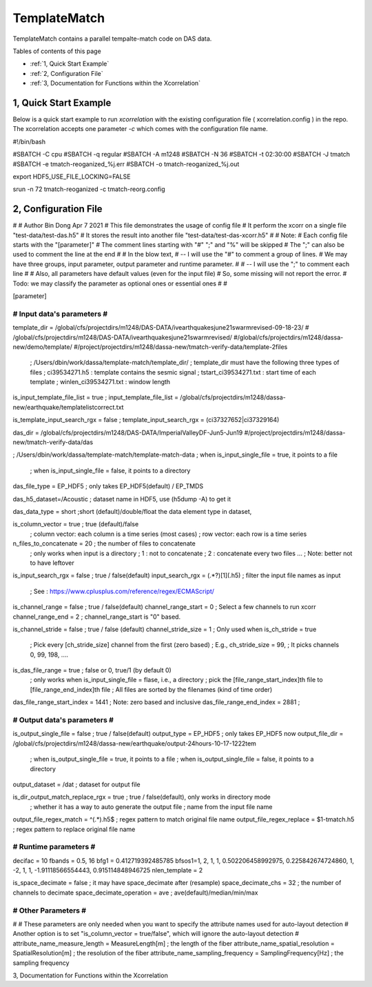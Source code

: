 .. template-match:


TemplateMatch
=============

TemplateMatch contains a parallel tempalte-match code on DAS data. 

Tables of contents of this page

- :ref:`1, Quick Start Example`
- :ref:`2, Configuration File`
- :ref:`3, Documentation for Functions within the Xcorrelation`


1, Quick Start Example 
----------------------

Below is a quick start example to run `xcorrelation` with the existing configuration file ( xcorrelation.config ) in the repo. 
The xcorrelation accepts one parameter `-c` which comes with the configuration file name.

.. code-block:: bash

#!/bin/bash

#SBATCH -C cpu
#SBATCH -q regular
#SBATCH -A m1248
#SBATCH -N 36
#SBATCH -t 02:30:00
#SBATCH -J tmatch
#SBATCH -e tmatch-reoganized_%j.err
#SBATCH -o tmatch-reoganized_%j.out

export HDF5_USE_FILE_LOCKING=FALSE

srun -n 72 tmatch-reoganized -c  tmatch-reorg.config


2, Configuration File
---------------------

.. code-block:: bash

#
# Author Bin Dong Apr 7 2021
# This file demonstrates the usage of config file
#  It perform the xcorr on a single file "test-data/test-das.h5"
#  It stores the result into another file "test-data/test-das-xcorr.h5"
#
# Note:
#  Each config file starts with the "[parameter]"
#  The comment lines starting with "#" ";" and "%" will be skipped
#  The ";" can also be used to comment the line at the end
#
#  In the blow text,
#  -- I will use the "#" to comment a group of lines.
#     We may have three groups, input parameter, output parameter and runtime parameter.
#
#  -- I will use the ";" to comment each line
#
# Also, all parameters have default values (even for the input file)
#       So, some missing will not report the error.
#       Todo: we may classify the parameter as optional ones or essential ones
#
#

[parameter]

#############################
#   Input data's parameters #
#############################

template_dir = /global/cfs/projectdirs/m1248/DAS-DATA/ivearthquakesjune21swarmrevised-09-18-23/
# /global/cfs/projectdirs/m1248/DAS-DATA/ivearthquakesjune21swarmrevised/
#/global/cfs/projectdirs/m1248/dassa-new/demo/template/
#/project/projectdirs/m1248/dassa-new/tmatch-verify-data/template-2files
               ; /Users/dbin/work/dassa/template-match/template_dir/
               ; template_dir must have the following three types of files
               ; ci39534271.h5 : template contains the sesmic signal
               ; tstart_ci39534271.txt : start time of each template
               ; winlen_ci39534271.txt : window length

is_input_template_file_list = true ;
input_template_file_list = /global/cfs/projectdirs/m1248/dassa-new/earthquake/templatelistcorrect.txt

is_template_input_search_rgx = false ;
template_input_search_rgx = (ci37327652|ci37329164)

das_dir = /global/cfs/projectdirs/m1248/DAS-DATA/ImperialValleyDF-Jun5-Jun19
#/project/projectdirs/m1248/dassa-new/tmatch-verify-data/das

; /Users/dbin/work/dassa/template-match/template-match-data
; when is_input_single_file = true,  it points to a file
                        ; when is_input_single_file = false, it points to a directory

das_file_type = EP_HDF5     ; only takes  EP_HDF5(default) / EP_TMDS

das_h5_dataset=/Acoustic    ; dataset name in HDF5, use (h5dump -A) to get it

das_data_type = short ;short (default)/double/float the data element type in dataset,

is_column_vector = true ; true (default)/false
                        ; column vector: each column is a time series (most cases)
                        ; row vector: each row is a time series

n_files_to_concatenate = 20 ; the number of files to concatenate
                           ; only works when input is a directory
                           ; 1 : not to concatenate
                           ; 2 : concatenate every two files ...
                           ; Note: better not to have leftover

is_input_search_rgx = false  ; true / false(default)
input_search_rgx = (.*?)[1](\.h5) ; filter the input file names as input
                                  ; See : https://www.cplusplus.com/reference/regex/ECMAScript/

is_channel_range = false   ;  true / false(default)
channel_range_start = 0    ;  Select a few channels to run xcorr
channel_range_end = 2      ;  channel_range_start is "0" based.

is_channel_stride = false     ; true / false (default)
channel_stride_size = 1       ; Only used when is_ch_stride = true
                       ; Pick every [ch_stride_size] channel from the first (zero based)
                       ; E.g.,  ch_stride_size = 99,
                       ; It picks channels 0, 99, 198, ....

is_das_file_range = true    ; false or 0,  true/1 (by default 0)
                            ; only works when  is_input_single_file = flase, i.e., a directory
                            ; pick the [file_range_start_index]th file to  [file_range_end_index]th file
                            ; All files are sorted by the filenames (kind of time order)
das_file_range_start_index = 1441 ; Note: zero based and inclusive
das_file_range_end_index   = 2881 ;

#####################################
#        Output data's parameters   #
#####################################

is_output_single_file = false                     ; true / false(default)
output_type = EP_HDF5                            ; only takes EP_HDF5 now
output_file_dir = /global/cfs/projectdirs/m1248/dassa-new/earthquake/output-24hours-10-17-1222tem

                                                 ; when is_output_single_file = true,  it points to a file
                                                 ; when is_output_single_file = false,  it points to a directory
output_dataset = /dat                            ; dataset for output file

is_dir_output_match_replace_rgx = true          ; true / false(default), only works in directory mode
                                                 ; whether it has a way to auto generate the output file
                                                 ; name from the input file name
output_file_regex_match = ^(.*)\.h5$            ; regex pattern to match original file name
output_file_regex_replace = $1-tmatch.h5          ; regex pattern to replace original file name

################################
#      Runtime parameters      #
################################

decifac = 10
fbands = 0.5, 16
bfg1 = 0.412719392485785
bfsos1=1, 2, 1, 1, 0.502206458992975, 0.225842674724860, 1, -2, 1, 1, -1.91118566554443, 0.915114848946725
nlen_template = 2

is_space_decimate = false       ; it may have space_decimate after (resample)
space_decimate_chs = 32         ; the number of channels to decimate
space_decimate_operation = ave  ; ave(default)/median/min/max

##########################
# Other Parameters       #
##########################

#
# These parameters are only needed when you want to specify the attribute names used for auto-layout detection
# Another option is to set "is_column_vector = true/false", which will ignore the auto-layout detection
#
attribute_name_measure_length = MeasureLength[m]          ; the length of the fiber
attribute_name_spatial_resolution = SpatialResolution[m]  ; the resolution of the fiber
attribute_name_sampling_frequency = SamplingFrequency[Hz] ; the sampling frequency


3, Documentation for Functions within the Xcorrelation
